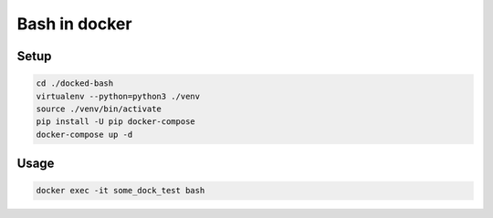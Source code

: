 Bash in docker
==============

Setup
-----

.. code:: bash

    cd ./docked-bash
    virtualenv --python=python3 ./venv
    source ./venv/bin/activate
    pip install -U pip docker-compose
    docker-compose up -d

Usage
-----

.. code:: bash

    docker exec -it some_dock_test bash
